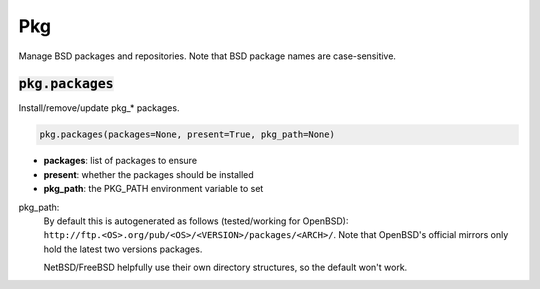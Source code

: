 Pkg
---


Manage BSD packages and repositories. Note that BSD package names are case-sensitive.

:code:`pkg.packages`
~~~~~~~~~~~~~~~~~~~~

Install/remove/update pkg_* packages.

.. code:: python

    pkg.packages(packages=None, present=True, pkg_path=None)

+ **packages**: list of packages to ensure
+ **present**: whether the packages should be installed
+ **pkg_path**: the PKG_PATH environment variable to set

pkg_path:
    By default this is autogenerated as follows (tested/working for OpenBSD):
    ``http://ftp.<OS>.org/pub/<OS>/<VERSION>/packages/<ARCH>/``. Note that OpenBSD's
    official mirrors only hold the latest two versions packages.

    NetBSD/FreeBSD helpfully use their own directory structures, so the default won't
    work.

